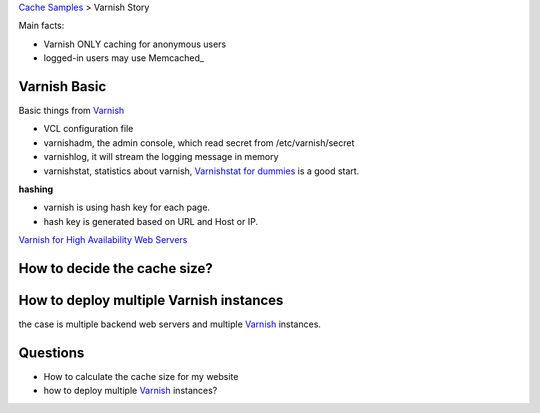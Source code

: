 `Cache Samples <README.rst>`_ > Varnish Story

Main facts:

- Varnish ONLY caching for anonymous users
- logged-in users may use Memcached_

Varnish Basic
-------------

Basic things from Varnish_

- VCL configuration file
- varnishadm, the admin console, which read secret from 
  /etc/varnish/secret
- varnishlog, it will stream the logging message in memory 
- varnishstat, statistics about varnish, `Varnishstat for dummies`_
  is a good start.

**hashing**

- varnish is using hash key for each page.
- hash key is generated based on URL and Host or IP.

`Varnish for High Availability Web Servers`_

How to decide the cache size?
-----------------------------

How to deploy multiple Varnish instances
----------------------------------------

the case is multiple backend web servers and multiple Varnish_
instances.


Questions
---------

- How to calculate the cache size for my website
- how to deploy multiple Varnish_ instances?


.. _Memcaches: http://memcached.org
.. _Varnish: https://www.varnish-cache.org/
.. _Varnishstat for dummies: http://kly.no/posts/2009_12_08__Varnishstat_for_dummies__.html
.. _Varnish for High Availability Web Servers: https://www.lullabot.com/blog/article/configuring-varnish-high-availability-multiple-web-servers
